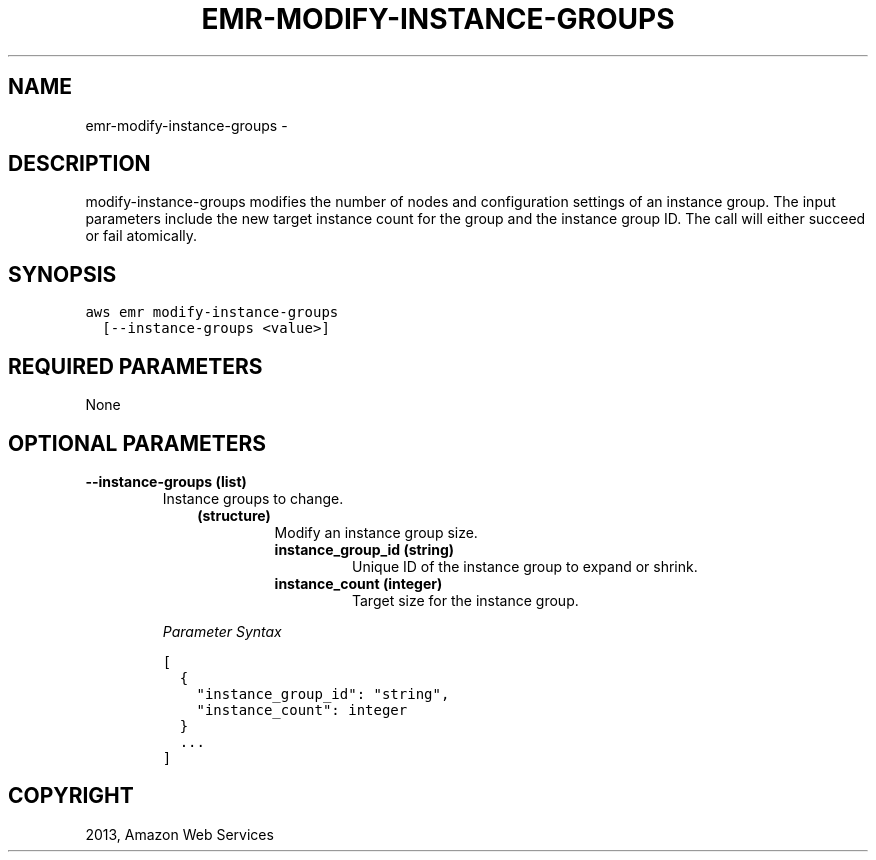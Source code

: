 .TH "EMR-MODIFY-INSTANCE-GROUPS" "1" "March 11, 2013" "0.8" "aws-cli"
.SH NAME
emr-modify-instance-groups \- 
.
.nr rst2man-indent-level 0
.
.de1 rstReportMargin
\\$1 \\n[an-margin]
level \\n[rst2man-indent-level]
level margin: \\n[rst2man-indent\\n[rst2man-indent-level]]
-
\\n[rst2man-indent0]
\\n[rst2man-indent1]
\\n[rst2man-indent2]
..
.de1 INDENT
.\" .rstReportMargin pre:
. RS \\$1
. nr rst2man-indent\\n[rst2man-indent-level] \\n[an-margin]
. nr rst2man-indent-level +1
.\" .rstReportMargin post:
..
.de UNINDENT
. RE
.\" indent \\n[an-margin]
.\" old: \\n[rst2man-indent\\n[rst2man-indent-level]]
.nr rst2man-indent-level -1
.\" new: \\n[rst2man-indent\\n[rst2man-indent-level]]
.in \\n[rst2man-indent\\n[rst2man-indent-level]]u
..
.\" Man page generated from reStructuredText.
.
.SH DESCRIPTION
.sp
modify\-instance\-groups modifies the number of nodes and configuration settings
of an instance group. The input parameters include the new target instance count
for the group and the instance group ID. The call will either succeed or fail
atomically.
.SH SYNOPSIS
.sp
.nf
.ft C
aws emr modify\-instance\-groups
  [\-\-instance\-groups <value>]
.ft P
.fi
.SH REQUIRED PARAMETERS
.sp
None
.SH OPTIONAL PARAMETERS
.INDENT 0.0
.TP
.B \fB\-\-instance\-groups\fP  (list)
Instance groups to change.
.INDENT 7.0
.INDENT 3.5
.INDENT 0.0
.TP
.B (structure)
Modify an instance group size.
.INDENT 7.0
.TP
.B \fBinstance_group_id\fP  (string)
Unique ID of the instance group to expand or shrink.
.TP
.B \fBinstance_count\fP  (integer)
Target size for the instance group.
.UNINDENT
.UNINDENT
.UNINDENT
.UNINDENT
.sp
\fIParameter Syntax\fP
.sp
.nf
.ft C
[
  {
    "instance_group_id": "string",
    "instance_count": integer
  }
  ...
]
.ft P
.fi
.UNINDENT
.SH COPYRIGHT
2013, Amazon Web Services
.\" Generated by docutils manpage writer.
.
